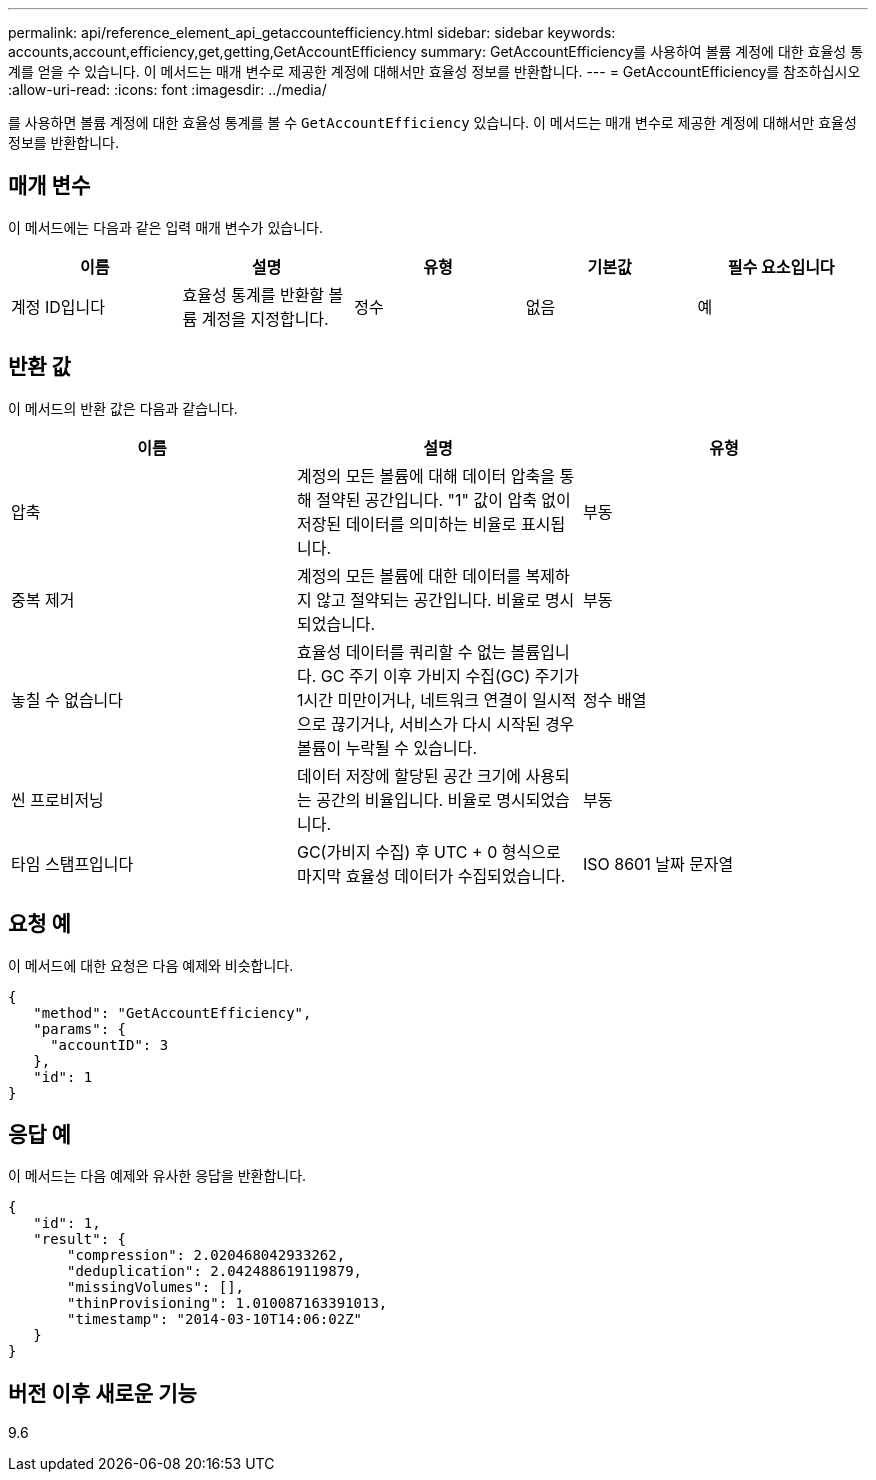---
permalink: api/reference_element_api_getaccountefficiency.html 
sidebar: sidebar 
keywords: accounts,account,efficiency,get,getting,GetAccountEfficiency 
summary: GetAccountEfficiency를 사용하여 볼륨 계정에 대한 효율성 통계를 얻을 수 있습니다. 이 메서드는 매개 변수로 제공한 계정에 대해서만 효율성 정보를 반환합니다. 
---
= GetAccountEfficiency를 참조하십시오
:allow-uri-read: 
:icons: font
:imagesdir: ../media/


[role="lead"]
를 사용하면 볼륨 계정에 대한 효율성 통계를 볼 수 `GetAccountEfficiency` 있습니다. 이 메서드는 매개 변수로 제공한 계정에 대해서만 효율성 정보를 반환합니다.



== 매개 변수

이 메서드에는 다음과 같은 입력 매개 변수가 있습니다.

|===
| 이름 | 설명 | 유형 | 기본값 | 필수 요소입니다 


 a| 
계정 ID입니다
 a| 
효율성 통계를 반환할 볼륨 계정을 지정합니다.
 a| 
정수
 a| 
없음
 a| 
예

|===


== 반환 값

이 메서드의 반환 값은 다음과 같습니다.

|===
| 이름 | 설명 | 유형 


 a| 
압축
 a| 
계정의 모든 볼륨에 대해 데이터 압축을 통해 절약된 공간입니다. "1" 값이 압축 없이 저장된 데이터를 의미하는 비율로 표시됩니다.
 a| 
부동



 a| 
중복 제거
 a| 
계정의 모든 볼륨에 대한 데이터를 복제하지 않고 절약되는 공간입니다. 비율로 명시되었습니다.
 a| 
부동



 a| 
놓칠 수 없습니다
 a| 
효율성 데이터를 쿼리할 수 없는 볼륨입니다. GC 주기 이후 가비지 수집(GC) 주기가 1시간 미만이거나, 네트워크 연결이 일시적으로 끊기거나, 서비스가 다시 시작된 경우 볼륨이 누락될 수 있습니다.
 a| 
정수 배열



 a| 
씬 프로비저닝
 a| 
데이터 저장에 할당된 공간 크기에 사용되는 공간의 비율입니다. 비율로 명시되었습니다.
 a| 
부동



 a| 
타임 스탬프입니다
 a| 
GC(가비지 수집) 후 UTC + 0 형식으로 마지막 효율성 데이터가 수집되었습니다.
 a| 
ISO 8601 날짜 문자열

|===


== 요청 예

이 메서드에 대한 요청은 다음 예제와 비슷합니다.

[listing]
----
{
   "method": "GetAccountEfficiency",
   "params": {
     "accountID": 3
   },
   "id": 1
}
----


== 응답 예

이 메서드는 다음 예제와 유사한 응답을 반환합니다.

[listing]
----
{
   "id": 1,
   "result": {
       "compression": 2.020468042933262,
       "deduplication": 2.042488619119879,
       "missingVolumes": [],
       "thinProvisioning": 1.010087163391013,
       "timestamp": "2014-03-10T14:06:02Z"
   }
}
----


== 버전 이후 새로운 기능

9.6
